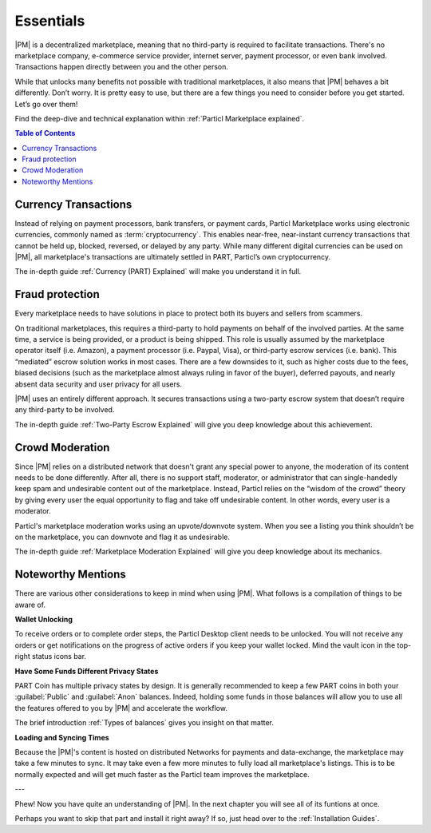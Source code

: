 Essentials
==========

|PM| is a decentralized marketplace, meaning that no third-party is required to facilitate transactions. There's no marketplace company, e-commerce service provider, internet server, payment processor, or even bank involved. Transactions happen directly between you and the other person. 

While that unlocks many benefits not possible with traditional marketplaces, it also means that |PM| behaves a bit differently. Don’t worry. It is pretty easy to use, but there are a few things you need to consider before you get started. Let’s go over them!

Find the deep-dive and technical explanation within :ref:`Particl Marketplace explained`.

.. contents:: Table of Contents
   :local:
   :backlinks: none
   :depth: 2

Currency Transactions
---------------------

Instead of relying on payment processors, bank transfers, or payment cards, Particl Marketplace works using electronic currencies, commonly named as :term:`cryptocurrency`. This enables near-free, near-instant currency transactions that cannot be held up, blocked, reversed, or delayed by any party. While many different digital currencies can be used on |PM|, all marketplace's transactions are ultimately settled in PART, Particl’s own cryptocurrency.

The in-depth guide :ref:`Currency (PART) Explained` will make you understand it in full.

Fraud protection
----------------

Every marketplace needs to have solutions in place to protect both its buyers and sellers from scammers.

On traditional marketplaces, this requires a third-party to hold payments on behalf of the involved parties. At the same time, a service is being provided, or a product is being shipped. This role is usually assumed by the marketplace operator itself (i.e. Amazon), a payment processor (i.e. Paypal, Visa), or third-party escrow services (i.e. bank). This “mediated” escrow solution works in most cases. There are a few downsides to it, such as higher costs due to the fees, biased decisions (such as the marketplace almost always ruling in favor of the buyer), deferred payouts, and nearly absent data security and user privacy for all users.

|PM| uses an entirely different approach. It secures transactions using a two-party escrow system that doesn’t require any third-party to be involved. 

The in-depth guide :ref:`Two-Party Escrow Explained` will give you deep knowledge about this achievement.

Crowd Moderation
----------------

Since |PM| relies on a distributed network that doesn't grant any special power to anyone, the moderation of its content needs to be done differently. After all, there is no support staff, moderator, or administrator that can single-handedly keep spam and undesirable content out of the marketplace. Instead, Particl relies on the “wisdom of the crowd” theory by giving every user the equal opportunity to flag and take off undesirable content. In other words, every user is a moderator.

Particl's marketplace moderation works using an upvote/downvote system. When you see a listing you think shouldn’t be on the marketplace, you can downvote and flag it as undesirable. 

The in-depth guide :ref:`Marketplace Moderation Explained` will give you deep knowledge about its mechanics.


Noteworthy Mentions
-------------------

There are various other considerations to keep in mind when using |PM|. What follows is a compilation of things to be aware of.

**Wallet Unlocking**

To receive orders or to complete order steps, the Particl Desktop client needs to be unlocked. You will not receive any orders or get notifications on the progress of active orders if you keep your wallet locked. Mind the vault icon in the top-right status icons bar.

**Have Some Funds Different Privacy States**

PART Coin has multiple privacy states by design. It is generally recommended to keep a few PART coins in both your :guilabel:`Public` and :guilabel:`Anon` balances. Indeed, holding some funds in those balances will allow you to use all the features offered to you by |PM| and accelerate the workflow.

The brief introduction :ref:`Types of balances` gives you insight on that matter.

**Loading and Syncing Times**

Because the |PM|'s content is hosted on distributed Networks for payments and data-exchange, the marketplace may take a few minutes to sync. It may take even a few more minutes to fully load all marketplace's listings. This is to be normally expected and will get much faster as the Particl team improves the marketplace.

---

Phew! Now you have quite an understanding of |PM|. In the next chapter you will see all of its funtions at once. 

Perhaps you want to skip that part and install it right away? If so, just head over to the :ref:`Installation Guides`.